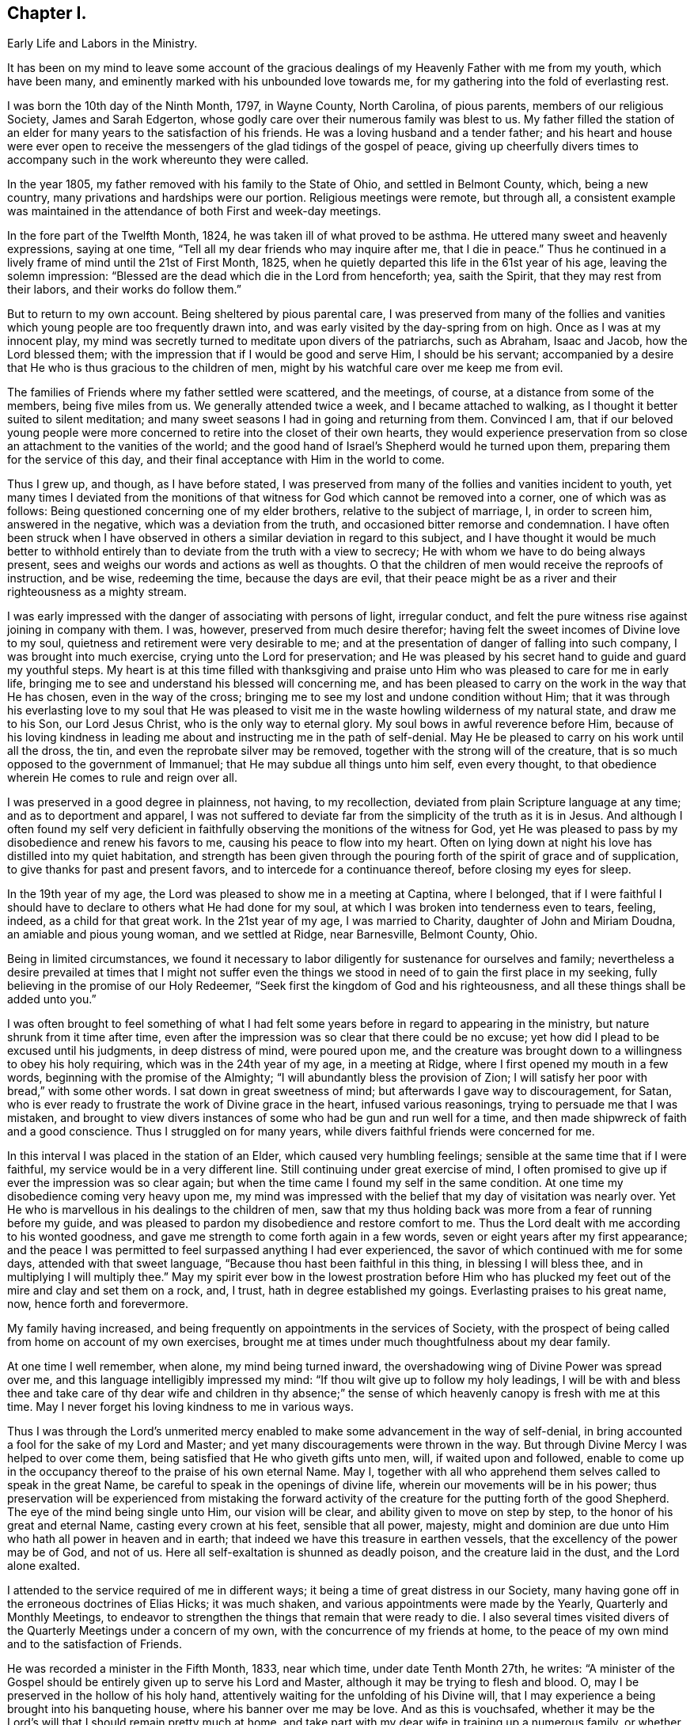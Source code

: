 == Chapter I.

Early Life and Labors in the Ministry.

It has been on my mind to leave some account of the gracious
dealings of my Heavenly Father with me from my youth,
which have been many, and eminently marked with his unbounded love towards me,
for my gathering into the fold of everlasting rest.

I was born the 10th day of the Ninth Month, 1797, in Wayne County, North Carolina,
of pious parents, members of our religious Society, James and Sarah Edgerton,
whose godly care over their numerous family was blest to us.
My father filled the station of an elder for
many years to the satisfaction of his friends.
He was a loving husband and a tender father;
and his heart and house were ever open to receive the
messengers of the glad tidings of the gospel of peace,
giving up cheerfully divers times to accompany
such in the work whereunto they were called.

In the year 1805, my father removed with his family to the State of Ohio,
and settled in Belmont County, which, being a new country,
many privations and hardships were our portion.
Religious meetings were remote, but through all,
a consistent example was maintained in the
attendance of both First and week-day meetings.

In the fore part of the Twelfth Month, 1824, he was taken ill of what proved to be asthma.
He uttered many sweet and heavenly expressions, saying at one time,
"`Tell all my dear friends who may inquire after me, that I die in peace.`"
Thus he continued in a lively frame of mind until the 21st of First Month, 1825,
when he quietly departed this life in the 61st year of his age,
leaving the solemn impression:
"`Blessed are the dead which die in the Lord from henceforth; yea, saith the Spirit,
that they may rest from their labors, and their works do follow them.`"

But to return to my own account.
Being sheltered by pious parental care,
I was preserved from many of the follies and vanities
which young people are too frequently drawn into,
and was early visited by the day-spring from on high.
Once as I was at my innocent play,
my mind was secretly turned to meditate upon divers of the patriarchs, such as Abraham,
Isaac and Jacob, how the Lord blessed them;
with the impression that if I would be good and serve Him, I should be his servant;
accompanied by a desire that He who is thus gracious to the children of men,
might by his watchful care over me keep me from evil.

The families of Friends where my father settled were scattered, and the meetings,
of course, at a distance from some of the members, being five miles from us.
We generally attended twice a week, and I became attached to walking,
as I thought it better suited to silent meditation;
and many sweet seasons I had in going and returning from them.
Convinced I am,
that if our beloved young people were more concerned to
retire into the closet of their own hearts,
they would experience preservation from so close
an attachment to the vanities of the world;
and the good hand of Israel's Shepherd would he turned upon them,
preparing them for the service of this day,
and their final acceptance with Him in the world to come.

Thus I grew up, and though, as I have before stated,
I was preserved from many of the follies and vanities incident to youth,
yet many times I deviated from the monitions of that
witness for God which cannot be removed into a corner,
one of which was as follows: Being questioned concerning one of my elder brothers,
relative to the subject of marriage, I, in order to screen him, answered in the negative,
which was a deviation from the truth, and occasioned bitter remorse and condemnation.
I have often been struck when I have observed in others
a similar deviation in regard to this subject,
and I have thought it would be much better to withhold
entirely than to deviate from the truth with a view to secrecy;
He with whom we have to do being always present,
sees and weighs our words and actions as well as thoughts.
O that the children of men would receive the reproofs of instruction, and be wise,
redeeming the time, because the days are evil,
that their peace might be as a river and their righteousness as a mighty stream.

I was early impressed with the danger of associating with persons of light,
irregular conduct, and felt the pure witness rise against joining in company with them.
I was, however, preserved from much desire therefor;
having felt the sweet incomes of Divine love to my soul,
quietness and retirement were very desirable to me;
and at the presentation of danger of falling into such company,
I was brought into much exercise, crying unto the Lord for preservation;
and He was pleased by his secret hand to guide and guard my youthful steps.
My heart is at this time filled with thanksgiving and praise
unto Him who was pleased to care for me in early life,
bringing me to see and understand his blessed will concerning me,
and has been pleased to carry on the work in the way that He has chosen,
even in the way of the cross;
bringing me to see my lost and undone condition without Him;
that it was through his everlasting love to my soul that He was pleased to
visit me in the waste howling wilderness of my natural state,
and draw me to his Son, our Lord Jesus Christ, who is the only way to eternal glory.
My soul bows in awful reverence before Him,
because of his loving kindness in leading me about and
instructing me in the path of self-denial.
May He be pleased to carry on his work until all the dross, the tin,
and even the reprobate silver may be removed,
together with the strong will of the creature,
that is so much opposed to the government of Immanuel;
that He may subdue all things unto him self, even every thought,
to that obedience wherein He comes to rule and reign over all.

I was preserved in a good degree in plainness, not having, to my recollection,
deviated from plain Scripture language at any time; and as to deportment and apparel,
I was not suffered to deviate far from the simplicity of the truth as it is in Jesus.
And although I often found my self very deficient in
faithfully observing the monitions of the witness for God,
yet He was pleased to pass by my disobedience and renew his favors to me,
causing his peace to flow into my heart.
Often on lying down at night his love has distilled into my quiet habitation,
and strength has been given through the pouring
forth of the spirit of grace and of supplication,
to give thanks for past and present favors, and to intercede for a continuance thereof,
before closing my eyes for sleep.

In the 19th year of my age, the Lord was pleased to show me in a meeting at Captina,
where I belonged,
that if I were faithful I should have to declare to others what He had done for my soul,
at which I was broken into tenderness even to tears, feeling, indeed,
as a child for that great work.
In the 21st year of my age, I was married to Charity, daughter of John and Miriam Doudna,
an amiable and pious young woman, and we settled at Ridge, near Barnesville,
Belmont County, Ohio.

Being in limited circumstances,
we found it necessary to labor diligently for sustenance for ourselves and family;
nevertheless a desire prevailed at times that I might not suffer even
the things we stood in need of to gain the first place in my seeking,
fully believing in the promise of our Holy Redeemer,
"`Seek first the kingdom of God and his righteousness,
and all these things shall be added unto you.`"

I was often brought to feel something of what I had felt some
years before in regard to appearing in the ministry,
but nature shrunk from it time after time,
even after the impression was so clear that there could be no excuse;
yet how did I plead to be excused until his judgments, in deep distress of mind,
were poured upon me,
and the creature was brought down to a willingness to obey his holy requiring,
which was in the 24th year of my age, in a meeting at Ridge,
where I first opened my mouth in a few words, beginning with the promise of the Almighty;
"`I will abundantly bless the provision of Zion;
I will satisfy her poor with bread,`" with some other words.
I sat down in great sweetness of mind; but afterwards I gave way to discouragement,
for Satan, who is ever ready to frustrate the work of Divine grace in the heart,
infused various reasonings, trying to persuade me that I was mistaken,
and brought to view divers instances of some who had be gun and run well for a time,
and then made shipwreck of faith and a good conscience.
Thus I struggled on for many years, while divers faithful friends were concerned for me.

In this interval I was placed in the station of an Elder,
which caused very humbling feelings; sensible at the same time that if I were faithful,
my service would be in a very different line.
Still continuing under great exercise of mind,
I often promised to give up if ever the impression was so clear again;
but when the time came I found my self in the same condition.
At one time my disobedience coming very heavy upon me,
my mind was impressed with the belief that my day of visitation was nearly over.
Yet He who is marvellous in his dealings to the children of men,
saw that my thus holding back was more from a fear of running before my guide,
and was pleased to pardon my disobedience and restore comfort to me.
Thus the Lord dealt with me according to his wonted goodness,
and gave me strength to come forth again in a few words,
seven or eight years after my first appearance;
and the peace I was permitted to feel surpassed anything I had ever experienced,
the savor of which continued with me for some days, attended with that sweet language,
"`Because thou hast been faithful in this thing, in blessing I will bless thee,
and in multiplying I will multiply thee.`"
May my spirit ever bow in the lowest prostration before Him who has
plucked my feet out of the mire and clay and set them on a rock,
and, I trust, hath in degree established my goings.
Everlasting praises to his great name, now, hence forth and forevermore.

My family having increased,
and being frequently on appointments in the services of Society,
with the prospect of being called from home on account of my own exercises,
brought me at times under much thoughtfulness about my dear family.

At one time I well remember, when alone, my mind being turned inward,
the overshadowing wing of Divine Power was spread over me,
and this language intelligibly impressed my mind:
"`If thou wilt give up to follow my holy leadings,
I will be with and bless thee and take care of thy dear wife and children in thy
absence;`" the sense of which heavenly canopy is fresh with me at this time.
May I never forget his loving kindness to me in various ways.

Thus I was through the Lord's unmerited mercy enabled
to make some advancement in the way of self-denial,
in bring accounted a fool for the sake of my Lord and Master;
and yet many discouragements were thrown in the way.
But through Divine Mercy I was helped to over come them,
being satisfied that He who giveth gifts unto men, will, if waited upon and followed,
enable to come up in the occupancy thereof to the praise of his own eternal Name.
May I, together with all who apprehend them selves called to speak in the great Name,
be careful to speak in the openings of divine life,
wherein our movements will be in his power;
thus preservation will be experienced from mistaking the forward
activity of the creature for the putting forth of the good Shepherd.
The eye of the mind being single unto Him, our vision will be clear,
and ability given to move on step by step, to the honor of his great and eternal Name,
casting every crown at his feet, sensible that all power, majesty,
might and dominion are due unto Him who hath all power in heaven and in earth;
that indeed we have this treasure in earthen vessels,
that the excellency of the power may be of God, and not of us.
Here all self-exaltation is shunned as deadly poison, and the creature laid in the dust,
and the Lord alone exalted.

I attended to the service required of me in different ways;
it being a time of great distress in our Society,
many having gone off in the erroneous doctrines of Elias Hicks; it was much shaken,
and various appointments were made by the Yearly, Quarterly and Monthly Meetings,
to endeavor to strengthen the things that remain that were ready to die.
I also several times visited divers of the Quarterly Meetings under a concern of my own,
with the concurrence of my friends at home,
to the peace of my own mind and to the satisfaction of Friends.

He was recorded a minister in the Fifth Month, 1833, near which time,
under date Tenth Month 27th, he writes:
"`A minister of the Gospel should be entirely given up to serve his Lord and Master,
although it may be trying to flesh and blood.
O, may I be preserved in the hollow of his holy hand,
attentively waiting for the unfolding of his Divine will,
that I may experience a being brought into his banqueting house,
where his banner over me may be love.
And as this is vouchsafed,
whether it may be the Lord's will that I should remain pretty much at home,
and take part with my dear wife in training up a numerous family,
or whether He may send me to any part of his heritage, I am content,
so that I may through dedication of heart be permitted to finish my course with joy,
and the ministry that may have been received of the Lord Jesus.`"

